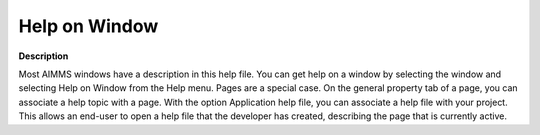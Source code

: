 

.. _Miscellaneous_Help_on_Window:


Help on Window
==============

**Description** 

Most AIMMS windows have a description in this help file. You can get help on a window by selecting the window and selecting Help on Window from the Help menu. Pages are a special case. On the general property tab of a page, you can associate a help topic with a page. With the option Application help file, you can associate a help file with your project. This allows an end-user to open a help file that the developer has created, describing the page that is currently active.



